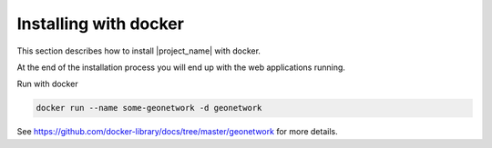 .. _installing-with-docker:

Installing with docker
######################

This section describes how to install |project_name| with docker.

At the end of the installation process you will end up with the web applications running.


Run with docker


.. code-block:: shell

  docker run --name some-geonetwork -d geonetwork


See https://github.com/docker-library/docs/tree/master/geonetwork for more details.
